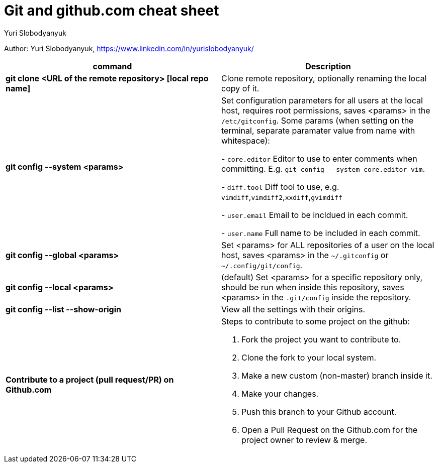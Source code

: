 = Git and github.com cheat sheet
:author: Yuri Slobodyanyuk

Author: Yuri Slobodyanyuk, https://www.linkedin.com/in/yurislobodyanyuk/

[cols=2,options="header"]
|===
|command
|Description

|*git clone <URL of the remote repository> [local repo name]*
| Clone remote repository, optionally renaming the local copy of it.

|*git config --system <params>*
|Set configuration parameters for all users at the local host, requires root permissions, saves <params> in the `/etc/gitconfig`. Some params (when setting on the terminal, separate paramater value from name with whitespace):

- `core.editor`  Editor to use to enter comments when committing. E.g. `git config --system core.editor vim`.

- `diff.tool` Diff tool to use, e.g. `vimdiff`,`vimdiff2`,`xxdiff`,`gvimdiff`  

- `user.email` Email to be incldued in each commit.

- `user.name` Full name to be included in each commit.



|*git config --global <params>*
|Set <params> for ALL repositories of a user on the local host, saves <params> in the `~/.gitconfig` or `~/.config/git/config`.

|*git config --local <params>*
|(default) Set <params> for a specific repository only, should be run when inside this repository, saves <params> in the `.git/config` inside the repository. 

|*git config --list --show-origin*
|View all the settings with their origins.


|*Contribute to a project (pull request/PR) on Github.com*
a| Steps to contribute to some project on the github:

. Fork the project you want to contribute to.

. Clone the fork to your local system.

. Make a new custom (non-master) branch inside it.

. Make your changes.

. Push this branch to your Github account.

. Open a Pull Request on the Github.com for the project owner to review & merge.


|===
